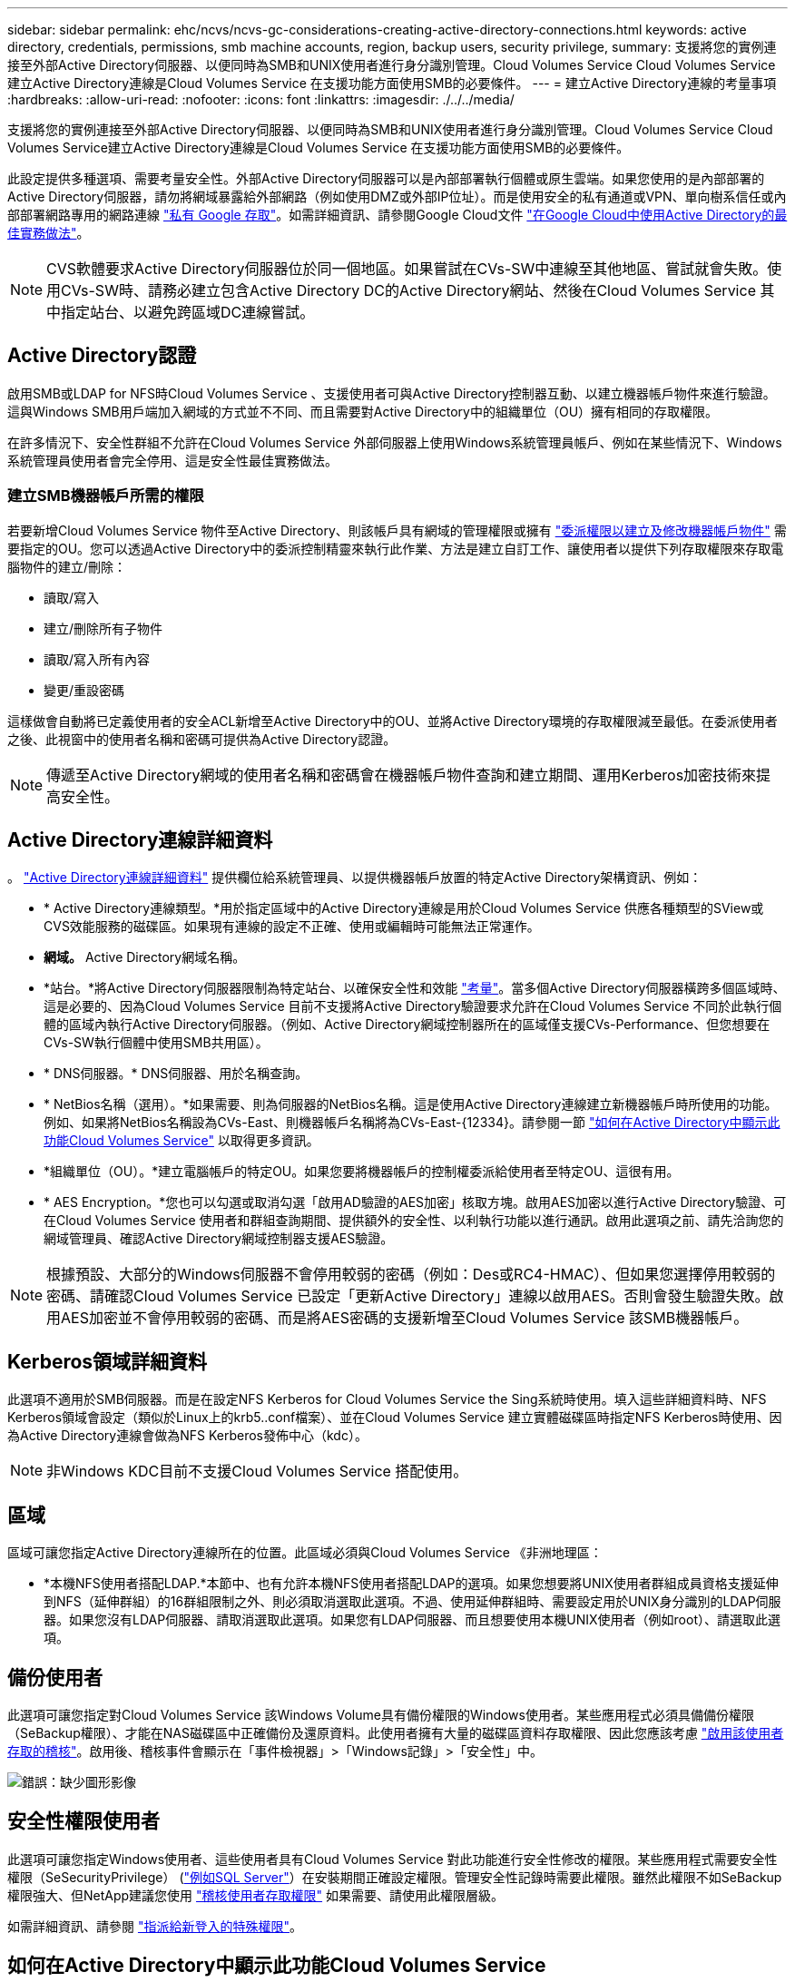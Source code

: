 ---
sidebar: sidebar 
permalink: ehc/ncvs/ncvs-gc-considerations-creating-active-directory-connections.html 
keywords: active directory, credentials, permissions, smb machine accounts, region, backup users, security privilege, 
summary: 支援將您的實例連接至外部Active Directory伺服器、以便同時為SMB和UNIX使用者進行身分識別管理。Cloud Volumes Service Cloud Volumes Service建立Active Directory連線是Cloud Volumes Service 在支援功能方面使用SMB的必要條件。 
---
= 建立Active Directory連線的考量事項
:hardbreaks:
:allow-uri-read: 
:nofooter: 
:icons: font
:linkattrs: 
:imagesdir: ./../../media/


[role="lead"]
支援將您的實例連接至外部Active Directory伺服器、以便同時為SMB和UNIX使用者進行身分識別管理。Cloud Volumes Service Cloud Volumes Service建立Active Directory連線是Cloud Volumes Service 在支援功能方面使用SMB的必要條件。

此設定提供多種選項、需要考量安全性。外部Active Directory伺服器可以是內部部署執行個體或原生雲端。如果您使用的是內部部署的Active Directory伺服器，請勿將網域暴露給外部網路（例如使用DMZ或外部IP位址）。而是使用安全的私有通道或VPN、單向樹系信任或內部部署網路專用的網路連線 https://cloud.google.com/vpc/docs/private-google-access["私有 Google 存取"^]。如需詳細資訊、請參閱Google Cloud文件 https://cloud.google.com/managed-microsoft-ad/docs/best-practices["在Google Cloud中使用Active Directory的最佳實務做法"^]。


NOTE: CVS軟體要求Active Directory伺服器位於同一個地區。如果嘗試在CVs-SW中連線至其他地區、嘗試就會失敗。使用CVs-SW時、請務必建立包含Active Directory DC的Active Directory網站、然後在Cloud Volumes Service 其中指定站台、以避免跨區域DC連線嘗試。



== Active Directory認證

啟用SMB或LDAP for NFS時Cloud Volumes Service 、支援使用者可與Active Directory控制器互動、以建立機器帳戶物件來進行驗證。這與Windows SMB用戶端加入網域的方式並不不同、而且需要對Active Directory中的組織單位（OU）擁有相同的存取權限。

在許多情況下、安全性群組不允許在Cloud Volumes Service 外部伺服器上使用Windows系統管理員帳戶、例如在某些情況下、Windows系統管理員使用者會完全停用、這是安全性最佳實務做法。



=== 建立SMB機器帳戶所需的權限

若要新增Cloud Volumes Service 物件至Active Directory、則該帳戶具有網域的管理權限或擁有 https://docs.microsoft.com/en-us/windows-server/identity/ad-ds/plan/delegating-administration-by-using-ou-objects["委派權限以建立及修改機器帳戶物件"^] 需要指定的OU。您可以透過Active Directory中的委派控制精靈來執行此作業、方法是建立自訂工作、讓使用者以提供下列存取權限來存取電腦物件的建立/刪除：

* 讀取/寫入
* 建立/刪除所有子物件
* 讀取/寫入所有內容
* 變更/重設密碼


這樣做會自動將已定義使用者的安全ACL新增至Active Directory中的OU、並將Active Directory環境的存取權限減至最低。在委派使用者之後、此視窗中的使用者名稱和密碼可提供為Active Directory認證。


NOTE: 傳遞至Active Directory網域的使用者名稱和密碼會在機器帳戶物件查詢和建立期間、運用Kerberos加密技術來提高安全性。



== Active Directory連線詳細資料

。 https://cloud.google.com/architecture/partners/netapp-cloud-volumes/creating-smb-volumes["Active Directory連線詳細資料"^] 提供欄位給系統管理員、以提供機器帳戶放置的特定Active Directory架構資訊、例如：

* * Active Directory連線類型。*用於指定區域中的Active Directory連線是用於Cloud Volumes Service 供應各種類型的SView或CVS效能服務的磁碟區。如果現有連線的設定不正確、使用或編輯時可能無法正常運作。
* *網域。* Active Directory網域名稱。
* *站台。*將Active Directory伺服器限制為特定站台、以確保安全性和效能 https://cloud.google.com/architecture/partners/netapp-cloud-volumes/managing-active-directory-connections["考量"^]。當多個Active Directory伺服器橫跨多個區域時、這是必要的、因為Cloud Volumes Service 目前不支援將Active Directory驗證要求允許在Cloud Volumes Service 不同於此執行個體的區域內執行Active Directory伺服器。（例如、Active Directory網域控制器所在的區域僅支援CVs-Performance、但您想要在CVs-SW執行個體中使用SMB共用區）。
* * DNS伺服器。* DNS伺服器、用於名稱查詢。
* * NetBios名稱（選用）。*如果需要、則為伺服器的NetBios名稱。這是使用Active Directory連線建立新機器帳戶時所使用的功能。例如、如果將NetBios名稱設為CVs-East、則機器帳戶名稱將為CVs-East-{12334}。請參閱一節 link:ncvs-gc-considerations-creating-active-directory-connections.html#how-cloud-volumes-service-shows-up-in-active-directory["如何在Active Directory中顯示此功能Cloud Volumes Service"] 以取得更多資訊。
* *組織單位（OU）。*建立電腦帳戶的特定OU。如果您要將機器帳戶的控制權委派給使用者至特定OU、這很有用。
* * AES Encryption。*您也可以勾選或取消勾選「啟用AD驗證的AES加密」核取方塊。啟用AES加密以進行Active Directory驗證、可在Cloud Volumes Service 使用者和群組查詢期間、提供額外的安全性、以利執行功能以進行通訊。啟用此選項之前、請先洽詢您的網域管理員、確認Active Directory網域控制器支援AES驗證。



NOTE: 根據預設、大部分的Windows伺服器不會停用較弱的密碼（例如：Des或RC4-HMAC）、但如果您選擇停用較弱的密碼、請確認Cloud Volumes Service 已設定「更新Active Directory」連線以啟用AES。否則會發生驗證失敗。啟用AES加密並不會停用較弱的密碼、而是將AES密碼的支援新增至Cloud Volumes Service 該SMB機器帳戶。



== Kerberos領域詳細資料

此選項不適用於SMB伺服器。而是在設定NFS Kerberos for Cloud Volumes Service the Sing系統時使用。填入這些詳細資料時、NFS Kerberos領域會設定（類似於Linux上的krb5..conf檔案）、並在Cloud Volumes Service 建立實體磁碟區時指定NFS Kerberos時使用、因為Active Directory連線會做為NFS Kerberos發佈中心（kdc）。


NOTE: 非Windows KDC目前不支援Cloud Volumes Service 搭配使用。



== 區域

區域可讓您指定Active Directory連線所在的位置。此區域必須與Cloud Volumes Service 《非洲地理區：

* *本機NFS使用者搭配LDAP.*本節中、也有允許本機NFS使用者搭配LDAP的選項。如果您想要將UNIX使用者群組成員資格支援延伸到NFS（延伸群組）的16群組限制之外、則必須取消選取此選項。不過、使用延伸群組時、需要設定用於UNIX身分識別的LDAP伺服器。如果您沒有LDAP伺服器、請取消選取此選項。如果您有LDAP伺服器、而且想要使用本機UNIX使用者（例如root）、請選取此選項。




== 備份使用者

此選項可讓您指定對Cloud Volumes Service 該Windows Volume具有備份權限的Windows使用者。某些應用程式必須具備備份權限（SeBackup權限）、才能在NAS磁碟區中正確備份及還原資料。此使用者擁有大量的磁碟區資料存取權限、因此您應該考慮 https://docs.microsoft.com/en-us/windows/security/threat-protection/security-policy-settings/audit-audit-the-use-of-backup-and-restore-privilege["啟用該使用者存取的稽核"^]。啟用後、稽核事件會顯示在「事件檢視器」>「Windows記錄」>「安全性」中。

image:ncvs-gc-image19.png["錯誤：缺少圖形影像"]



== 安全性權限使用者

此選項可讓您指定Windows使用者、這些使用者具有Cloud Volumes Service 對此功能進行安全性修改的權限。某些應用程式需要安全性權限（SeSecurityPrivilege） (https://docs.netapp.com/us-en/ontap/smb-hyper-v-sql/add-sesecurityprivilege-user-account-task.html["例如SQL Server"^]）在安裝期間正確設定權限。管理安全性記錄時需要此權限。雖然此權限不如SeBackup權限強大、但NetApp建議您使用 https://docs.microsoft.com/en-us/windows/security/threat-protection/auditing/basic-audit-privilege-use["稽核使用者存取權限"^] 如果需要、請使用此權限層級。

如需詳細資訊、請參閱 https://docs.microsoft.com/en-us/windows/security/threat-protection/auditing/event-4672["指派給新登入的特殊權限"^]。



== 如何在Active Directory中顯示此功能Cloud Volumes Service

在Active Directory中顯示為一般機器帳戶物件。Cloud Volumes Service命名慣例如下。

* CIFS/SMB和NFS Kerberos會建立個別的機器帳戶物件。
* 啟用LDAP的NFS會在Active Directory中建立機器帳戶、以進行Kerberos LDAP繫結。
* 具有LDAP的雙傳輸協定磁碟區會共用CIFS/SMB機器帳戶、以供LDAP和SMB使用。
* CIFS/SMB機器帳戶的機器帳戶命名慣例為：名稱-1234（隨機四位數ID、加上連字號、加上<10個字元名稱）。您可以使用Active Directory連線上的[NetBios名稱]設定來定義名稱（請參閱「」一節）<<Active Directory連線詳細資料>>」）。
* NFS Kerberos使用NFS-name-1234作為 命名慣例（最多15個字元）。如果使用超過15個字元、則名稱為nfs -截短名稱-1234.
* 僅NFS的CVS效能執行個體若啟用LDAP、則會建立SMB機器帳戶、以與CIFS/SMB執行個體相同的命名慣例來繫結至LDAP伺服器。
* 建立SMB機器帳戶時、預設的隱藏管理共用區（請參閱一節 link:ncvs-gc-smb.html#default-hidden-shares["「預設隱藏共用」"]）也會建立（c$、admin$、ipc$）、但這些共用區並未指派ACL、因此無法存取。
* 依預設、機器帳戶物件會放置在CN=電腦中、但您可以在必要時指定不同的OU。請參閱「」一節<<建立SMB機器帳戶所需的權限>>」、以瞭解新增/移除Cloud Volumes Service 機器帳戶物件所需的存取權限。


當將SMB機器帳戶新增至Active Directory時Cloud Volumes Service 、會填入下列欄位：

* （使用指定的SMB伺服器名稱）
* dnsHostName（含SMBserver.domain.com）
* MSDS-SupportedEncryptionTypes（如果未啟用AES加密、則允許使用DES_CBC_MD5、RC4 _HMAC_MD5；如果啟用AES加密、則允許使用DES_CBC_MD5、RC4 _HMAC_MD5、AES128 _CTs_HMAC_SHA1_96、AES256_CTs_HMAC_SHA1_96進行Kerberos票證交換）
* 名稱（使用SMB伺服器名稱）
* SamAccountName（含SMBserver$）
* servicePrincipalName（含主機/smbserver.domain.com和主機/smbserver SPN for Kerberos）


如果您要停用機器帳戶上較弱的Kerberos加密類型（加密類型）、可以將機器帳戶上的MSDS-SupportedEncryptionTypes值變更為下表中的其中一個值、以僅允許AES。

|===
| msDS-SupportedEncryptionTypes值 | 已啟用EncType 


| 2. | ds_CBC_MD5 


| 4. | RC4_HMAC 


| 8. | 僅限AES122_CTs_HMAC_SHA1_96 


| 16 | 僅限AES256_CTs_HMAC_SHA1_96 


| 24 | AES122_CTs_HMAC_SHA1_96與AES256_CTs_HMAC_SHA1_96 


| 30 | DES_CBC_MD5、RC4_HMAC、AES122_CTs_HMAC_SHA1_96和AES256_CTs_HMAC_SHA1_96 
|===
若要啟用SMB機器帳戶的AES加密、請在建立Active Directory連線時按一下「啟用AD驗證的AES加密」。

若要啟用NFS Kerberos的AES加密、 https://cloud.google.com/architecture/partners/netapp-cloud-volumes/creating-nfs-volumes["請參閱Cloud Volumes Service 《》文件"^]。
